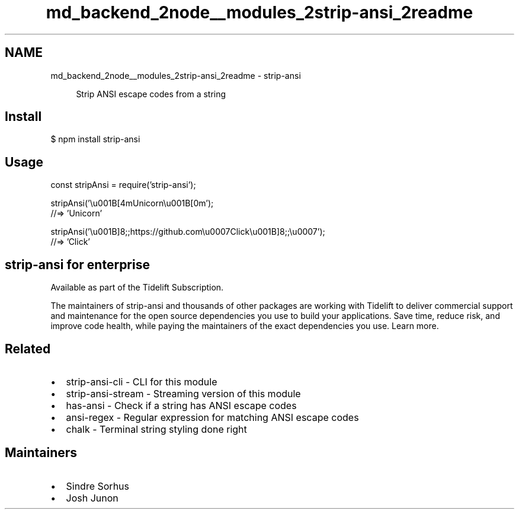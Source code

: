 .TH "md_backend_2node__modules_2strip-ansi_2readme" 3 "My Project" \" -*- nroff -*-
.ad l
.nh
.SH NAME
md_backend_2node__modules_2strip-ansi_2readme \- strip-ansi \fR\fP 
.PP
 
.PP
.RS 4
Strip \fRANSI escape codes\fP from a string 
.RE
.PP
.SH "Install"
.PP
.PP
.nf
$ npm install strip\-ansi
.fi
.PP
.SH "Usage"
.PP
.PP
.nf
const stripAnsi = require('strip\-ansi');

stripAnsi('\\u001B[4mUnicorn\\u001B[0m');
//=> 'Unicorn'

stripAnsi('\\u001B]8;;https://github\&.com\\u0007Click\\u001B]8;;\\u0007');
//=> 'Click'
.fi
.PP
.SH "strip-ansi for enterprise"
.PP
Available as part of the Tidelift Subscription\&.
.PP
The maintainers of strip-ansi and thousands of other packages are working with Tidelift to deliver commercial support and maintenance for the open source dependencies you use to build your applications\&. Save time, reduce risk, and improve code health, while paying the maintainers of the exact dependencies you use\&. \fRLearn more\&.\fP
.SH "Related"
.PP
.IP "\(bu" 2
\fRstrip-ansi-cli\fP - CLI for this module
.IP "\(bu" 2
\fRstrip-ansi-stream\fP - Streaming version of this module
.IP "\(bu" 2
\fRhas-ansi\fP - Check if a string has ANSI escape codes
.IP "\(bu" 2
\fRansi-regex\fP - Regular expression for matching ANSI escape codes
.IP "\(bu" 2
\fRchalk\fP - Terminal string styling done right
.PP
.SH "Maintainers"
.PP
.IP "\(bu" 2
\fRSindre Sorhus\fP
.IP "\(bu" 2
\fRJosh Junon\fP 
.PP

